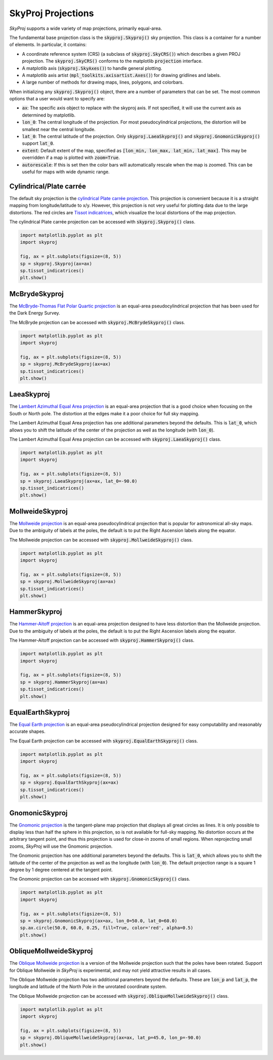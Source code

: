 .. _projections:
.. role:: python(code)
   :language: python

SkyProj Projections
===================

`SkyProj` supports a wide variety of map projections, primarily equal-area.

The fundamental base projection class is the :code:`skyproj.Skyproj()` sky projection.
This class is a container for a number of elements.
In particular, it contains:

* A coordinate reference system (CRS) (a subclass of :code:`skyproj.SkyCRS()`) which describes a given PROJ projection.
  The :code:`skyproj.SkyCRS()` conforms to the matplotlib :code:`projection` interface.
* A matplotlib axis (:code:`skyproj.SkyAxes()`) to handle general plotting.
* A matplotlib axis artist (:code:`mpl_toolkits.axisartist.Axes()`) for drawing gridlines and labels.
* A large number of methods for drawing maps, lines, polygons, and colorbars.

When initializing any :code:`skyproj.Skyproj()` object, there are a number of parameters that can be set.
The most common options that a user would want to specify are:

* :code:`ax`: The specific axis object to replace with the skyproj axis.  If not specified, it will use the current axis as determined by matplotlib.
* :code:`lon_0`: The central longitude of the projection.
  For most pseudocylindrical projections, the distortion will be smallest near the central longitude.
* :code:`lat_0`: The central latitude of the projection.
  Only :code:`skyproj.LaeaSkyproj()` and :code:`skyproj.GnomonicSkyproj()` support :code:`lat_0`.
* :code:`extent`: Default extent of the map, specified as :code:`[lon_min, lon_max, lat_min, lat_max]`.
  This may be overridden if a map is plotted with :code:`zoom=True`.
* :code:`autorescale`: If this is set then the color bars will automatically rescale when the map is zoomed.
  This can be useful for maps with wide dynamic range.


Cylindrical/Plate carrée
------------------------

The default sky projection is the `cylindrical Plate carrée projection <https://en.wikipedia.org/wiki/Equirectangular_projection>`_.
This projection is convenient because it is a straight mapping from longitude/latitude to x/y.
However, this projection is not very useful for plotting data due to the large distortions.
The red circles are `Tissot indicatrices <https://en.wikipedia.org/wiki/Tissot%27s_indicatrix>`_, which visualize the local distortions of the map projection.

The cylindrical Plate carrée projection can be accessed with :code:`skyproj.Skyproj()` class.

.. code-block :: python

    import matplotlib.pyplot as plt
    import skyproj

    fig, ax = plt.subplots(figsize=(8, 5))
    sp = skyproj.Skyproj(ax=ax)
    sp.tissot_indicatrices()
    plt.show()

.. image:: images/Skyproj_with_indicatrices.png
   :width: 600
   :alt: Default cylindrical Skyproj with Tissot's indicatrices.


McBrydeSkyproj
--------------

The `McBryde-Thomas Flat Polar Quartic projection <https://proj.org/operations/projections/mbtfpq.html>`_ is an equal-area pseudocylindrical projection that has been used for the Dark Energy Survey.

The McBryde projection can be accessed with :code:`skyproj.McBrydeSkyproj()` class.

.. code-block :: python

    import matplotlib.pyplot as plt
    import skyproj

    fig, ax = plt.subplots(figsize=(8, 5))
    sp = skyproj.McBrydeSkyproj(ax=ax)
    sp.tissot_indicatrices()
    plt.show()

.. image:: images/McBrydeSkyproj_with_indicatrices.png
   :width: 600
   :alt: McBrydeSkyproj with Tissot's indicatrices.


LaeaSkyproj
-----------

The `Lambert Azimuthal Equal Area projection <https://en.wikipedia.org/wiki/Lambert_azimuthal_equal-area_projection>`_ is an equal-area projection that is a good choice when focusing on the South or North pole.
The distortion at the edges make it a poor choice for full sky mapping.

The Lambert Azimuthal Equal Area projection has one additional parameters beyond the defaults.
This is :code:`lat_0`, which allows you to shift the latitude of the center of the projection as well as the longitude (with :code:`lon_0`).

The Lambert Azimuthal Equal Area projection can be accessed with :code:`skyproj.LaeaSkyproj()` class.

.. code-block :: python

    import matplotlib.pyplot as plt
    import skyproj

    fig, ax = plt.subplots(figsize=(8, 5))
    sp = skyproj.LaeaSkyproj(ax=ax, lat_0=-90.0)
    sp.tissot_indicatrices()
    plt.show()

.. image:: images/LaeaSkyproj_with_indicatrices.png
   :width: 600
   :alt: LaeaSkyproj with Tissot's indicatrices.


MollweideSkyproj
----------------

The `Mollweide projection <https://en.wikipedia.org/wiki/Mollweide_projection>`_ is an equal-area pseudocylindrical projection that is popular for astronomical all-sky maps.
Due to the ambiguity of labels at the poles, the default is to put the Right Ascension labels along the equator.

The Mollweide projection can be accessed with :code:`skyproj.MollweideSkyproj()` class.

.. code-block :: python

    import matplotlib.pyplot as plt
    import skyproj

    fig, ax = plt.subplots(figsize=(8, 5))
    sp = skyproj.MollweideSkyproj(ax=ax)
    sp.tissot_indicatrices()
    plt.show()

.. image:: images/MollweideSkyproj_with_indicatrices.png
   :width: 600
   :alt: MollweideSkyproj with Tissot's indicatrices.


HammerSkyproj
-------------

The `Hammer-Aitoff projection <https://en.wikipedia.org/wiki/Hammer_projection>`_ is an equal-area projection designed to have less distortion than the Mollweide projection.
Due to the ambiguity of labels at the poles, the default is to put the Right Ascension labels along the equator.

The Hammer-Aitoff projection can be accessed with :code:`skyproj.HammerSkyproj()` class.

.. code-block :: python

    import matplotlib.pyplot as plt
    import skyproj

    fig, ax = plt.subplots(figsize=(8, 5))
    sp = skyproj.HammerSkyproj(ax=ax)
    sp.tissot_indicatrices()
    plt.show()

.. image:: images/HammerSkyproj_with_indicatrices.png
   :width: 600
   :alt: HammerSkyproj with Tissot's indicatrices.


EqualEarthSkyproj
-----------------

The `Equal Earth projection <https://en.wikipedia.org/wiki/Equal_Earth_projection>`_ is an equal-area pseudocylindrical projection designed for easy computability and reasonably accurate shapes.

The Equal Earth projection can be accessed with :code:`skyproj.EqualEarthSkyproj()` class.

.. code-block :: python

    import matplotlib.pyplot as plt
    import skyproj

    fig, ax = plt.subplots(figsize=(8, 5))
    sp = skyproj.EqualEarthSkyproj(ax=ax)
    sp.tissot_indicatrices()
    plt.show()

.. image:: images/EqualEarthSkyproj_with_indicatrices.png
   :width: 600
   :alt: EqualEarthSkyproj with Tissot's indicatrices.


GnomonicSkyproj
---------------

The `Gnomonic projection <https://en.wikipedia.org/wiki/Gnomonic_projection>`_ is the tangent-plane map projection that displays all great circles as lines.
It is only possible to display less than half the sphere in this projection, so is not available for full-sky mapping.
No distortion occurs at the arbitrary tangent point, and thus this projection is used for close-in zooms of small regions.
When reprojecting small zooms, `SkyProj` will use the Gnomonic projection.

The Gnomonic projection has one additional parameters beyond the defaults.
This is :code:`lat_0`, which allows you to shift the latitude of the center of the projection as well as the longitude (with :code:`lon_0`).
The default projection range is a square 1 degree by 1 degree centered at the tangent point.

The Gnomonic projection can be accessed with :code:`skyproj.GnomonicSkyproj()` class.

.. code-block :: python

    import matplotlib.pyplot as plt
    import skyproj

    fig, ax = plt.subplots(figsize=(8, 5))
    sp = skyproj.GnomonicSkyproj(ax=ax, lon_0=50.0, lat_0=60.0)
    sp.ax.circle(50.0, 60.0, 0.25, fill=True, color='red', alpha=0.5)
    plt.show()

.. image:: images/GnomonicSkyproj_with_indicatrix.png
   :width: 600
   :alt: GnomonicSkyproj with Tissot indicatrix.


ObliqueMollweideSkyproj
-----------------------

The `Oblique Mollweide projection <https://proj.org/operations/projections/ob_tran.html>`_ is a version of the Mollweide projection such that the poles have been rotated.
Support for Oblique Mollweide in `SkyProj` is experimental, and may not yield attractive results in all cases.

The Oblique Mollweide projection has two additional parameters beyond the defaults.
These are :code:`lon_p` and :code:`lat_p`, the longitude and latitude of the North Pole in the unrotated coordinate system.

The Oblique Mollweide projection can be accessed with :code:`skyproj.ObliqueMollweideSkyproj()` class.

.. code-block :: python

    import matplotlib.pyplot as plt
    import skyproj

    fig, ax = plt.subplots(figsize=(8, 5))
    sp = skyproj.ObliqueMollweideSkyproj(ax=ax, lat_p=45.0, lon_p=-90.0)
    plt.show()

.. image:: images/ObliqueMollweideSkyproj.png
   :width: 600
   :alt: ObliqueMollweideSkyproj
